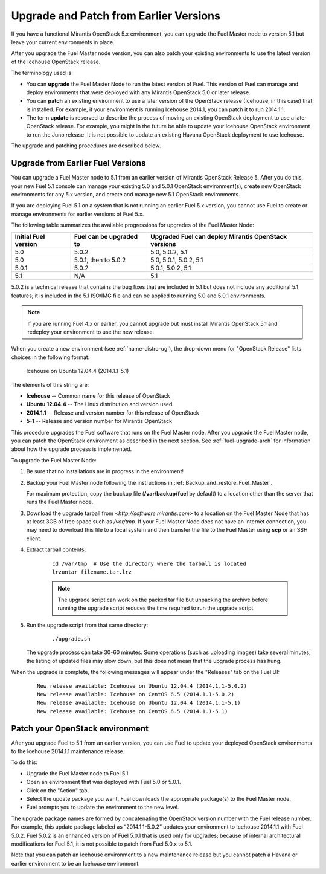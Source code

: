 
.. _upgrade-patch-top-ug:

Upgrade and Patch from Earlier Versions
=======================================

If you have a functional Mirantis OpenStack 5.x environment,
you can upgrade the Fuel Master node to version 5.1
but leave your current environments in place.

After you upgrade the Fuel Master node version,
you can also patch your existing environments
to use the latest version of the Icehouse OpenStack release.

The terminology used is:

* You can **upgrade** the Fuel Master Node
  to run the latest version of Fuel.
  This version of Fuel can manage and deploy
  environments that were deployed
  with any Mirantis OpenStack 5.0 or later release.

* You can **patch** an existing environment to use
  a later version of the OpenStack release (Icehouse, in this case)
  that is installed.
  For example, if your environment is running Icehouse 2014.1,
  you can patch it to run 2014.1.1.

* The term **update** is reserved
  to describe the process of moving an existing OpenStack deployment
  to use a later OpenStack release.
  For example, you might in the future be able to update
  your Icehouse OpenStack environment to run the Juno release.
  It is not possible to update an existing Havana OpenStack deployment
  to use Icehouse.

The upgrade and patching procedures are described below.

.. _upgrade-ug:

Upgrade from Earlier Fuel Versions
----------------------------------

You can upgrade a Fuel Master node
to 5.1 from an earlier version of Mirantis OpenStack Release 5.
After you do this, your new Fuel 5.1 console
can manage your existing 5.0 and 5.0.1 OpenStack environment(s),
create new OpenStack environments for any 5.x version,
and create and manage new 5.1 OpenStack environments.

If you are deploying Fuel 5.1 on a system
that is not running an earlier Fuel 5.x version,
you cannot use Fuel to create or manage environments
for earlier versions of Fuel 5.x.

The following table summarizes the available progressions
for upgrades of the Fuel Master Node:

+----------------------+-------------------------+-----------------------------+
| Initial Fuel version | Fuel can be upgraded to | Upgraded Fuel can deploy    |
|                      |                         | Mirantis OpenStack versions |
+======================+=========================+=============================+
| 5.0                  | 5.0.2                   | 5.0, 5.0.2, 5.1             |
+----------------------+-------------------------+-----------------------------+
| 5.0                  | 5.0.1, then to 5.0.2    | 5.0, 5.0.1, 5.0.2, 5.1      |
+----------------------+-------------------------+-----------------------------+
| 5.0.1                | 5.0.2                   | 5.0.1, 5.0.2, 5.1           |
+----------------------+-------------------------+-----------------------------+
| 5.1                  | N/A                     | 5.1                         |
+----------------------+-------------------------+-----------------------------+

5.0.2 is a technical release that contains
the bug fixes that are included in 5.1
but does not include any additional 5.1 features;
it is included in the 5.1 ISO/IMG file
and can be applied to running 5.0 and 5.0.1 environments.

.. note::
  If you are running Fuel 4.x or earlier,
  you cannot upgrade but must install Mirantis OpenStack 5.1
  and redeploy your environment to use the new release.

When you create a new environment (see :ref:`name-distro-ug`),
the drop-down menu for "OpenStack Release"
lists choices in the following format:

    Icehouse on Ubuntu 12.04.4 (2014.1.1-5.1)

The elements of this string are:

- **Icehouse** -- Common name for this release of OpenStack
- **Ubuntu 12.04.4** -- The Linux distribution and version used
- **2014.1.1** -- Release and version number for this release of OpenStack
- **5-1** -- Release and version number for Mirantis OpenStack

This procedure upgrades the Fuel software that runs on the Fuel Master node.
After you upgrade the Fuel Master node,
you can patch the OpenStack environment
as described in the next section.
See :ref:`fuel-upgrade-arch` for information
about how the upgrade process is implemented.

To upgrade the Fuel Master Node:

#. Be sure that no installations are in progress in the environment!

#. Backup your Fuel Master node
   following the instructions in :ref:`Backup_and_restore_Fuel_Master`.

   For maximum protection, copy the backup file
   (**/var/backup/fuel** by default) to a location
   other than the server that runs the Fuel Master node.

#. Download the upgrade tarball from
   `<http://software.mirantis.com>`
   to a location on the Fuel Master Node
   that has at least 3GB of free space
   such as */var/tmp*.
   If your Fuel Master Node does not have an Internet connection,
   you may need to download this file to a local system
   and then transfer the file to the Fuel Master
   using **scp** or an SSH client.

#. Extract tarball contents:

    ::

       cd /var/tmp  # Use the directory where the tarball is located
       lrzuntar filename.tar.lrz

    .. note::
      The upgrade script can work on the packed tar file
      but unpacking the archive before running the upgrade script
      reduces the time required to run the upgrade script.


#. Run the upgrade script from that same directory:

    ::

       ./upgrade.sh

   The upgrade process can take 30-60 minutes.
   Some operations (such as uploading images) take several minutes;
   the listing of updated files may slow down,
   but this does not mean that the upgrade process has hung.

When the upgrade is complete,
the following messages will appear
under the "Releases" tab on the Fuel UI:

   ::

      New release available: Icehouse on Ubuntu 12.04.4 (2014.1.1-5.0.2)
      New release available: Icehouse on CentOS 6.5 (2014.1.1-5.0.2)
      New release available: Icehouse on Ubuntu 12.04.4 (2014.1.1-5.1)
      New release available: Icehouse on CentOS 6.5 (2014.1.1-5.1)


.. _patch-openstack-ug:

Patch your OpenStack environment
--------------------------------

After you upgrade Fuel to 5.1 from an earlier version,
you can use Fuel to update your
deployed OpenStack environments
to the Icehouse 2014.1.1 maintenance release.

To do this:

- Upgrade the Fuel Master node to Fuel 5.1
- Open an environment that was deployed with Fuel 5.0 or 5.0.1.
- Click on the "Action" tab.
- Select the update package you want.
  Fuel downloads the appropriate package(s)
  to the Fuel Master node.
- Fuel prompts you to update the environment
  to the new level.

The upgrade package names are formed
by concatenating the OpenStack version number
with the Fuel release number.
For example,
this update package labeled as “2014.1.1-5.0.2”
updates your environment to Icehouse 2014.1.1
with Fuel 5.0.2.
Fuel 5.0.2 is an enhanced version of Fuel 5.0.1
that is used only for upgrades;
because of internal architectural modifications
for Fuel 5.1,
it is not possible to patch from Fuel 5.0.x to 5.1.

Note that you can patch an Icehouse environment
to a new maintenance release
but you cannot patch a Havana or earlier environment
to be an Icehouse environment.


